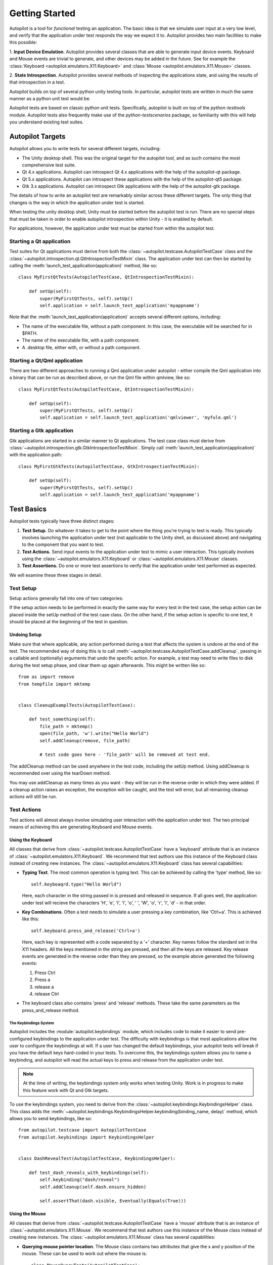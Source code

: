 Getting Started
+++++++++++++++

Autopilot is a tool for *functional* testing an application. The basic idea is
that we simulate user input at a very low level, and verify that the application
under test responds the way we expect it to. Autopilot provides two main
facilities to make this possible:


1. **Input Device Emulation**. Autopilot provides several classes that are able
to generate input device events. Keyboard and Mouse events are trivial to
generate, and other devices may be added in the future. See for example the
:class:`Keyboard <autopilot.emulators.X11.Keyboard>` and :class:`Mouse
<autopilot.emulators.X11.Mouse>` classes.

2. **State Introspection**. Autopilot provides several methods of inspecting
the applications state, and using the results of that introspection in a test.

Autopilot builds on top of several python unity testing tools. In particular,
autopilot tests are written in much the same manner as a python unit test would
be.

Autopilot tests are based on classic python unit tests. Specifically, autopilot
is built on top of the `python-testtools` module. Autopilot tests also
frequently make use of the `python-testscenarios` package, so familiarity with
this will help you understand existing test suites.

Autopilot Targets
=================

Autopilot allows you to write tests for several different targets, including:

* The Unity desktop shell. This was the original target for the autopilot
  tool, and as such contains the most comprehensive test suite.

* Qt 4.x applications. Autopilot can introspect Qt 4.x applications with the
  help of the autopilot-qt package.

* Qt 5.x applications. Autopilot can introspect these applications with the
  help of the autopilot-qt5 package.

* Gtk 3.x applications. Autopilot can introspect Gtk applications with the
  help of the autopilot-gtk package.

The details of how to write an autopilot test are remarkably similar across
these different targets. The only thing that changes is the way in which the
application under test is started.

When testing the unity desktop shell, Unity must be started before the
autopilot test is run. There are no special steps that must be taken in order
to enable autopilot introspection within Unity - it is enabled by default.

For applications, however, the application under test must be started from
within the autopilot test.

Starting a Qt application
-------------------------

Test suites for Qt applications must derive from both the
:class:`~autopilot.testcase.AutopilotTestCase` class and
the :class:`~autopilot.introspection.qt.QtIntrospectionTestMixin` class. The application under test can then be started by calling the
:meth:`launch_test_application(application)` method, like so::

    class MyFirstQtTests(AutopilotTestCase, QtIntrospectionTestMixin):

        def setUp(self):
            super(MyFirstQtTests, self).setUp()
            self.application = self.launch_test_application('myappname')

Note that the :meth:`launch_test_application(application)` accepts several different options, including:

* The name of the executable file, without a path component. In this case, the executable will be searched for in $PATH.
* The name of the executable file, with a path component.
* A .desktop file, either with, or without a path component.

Starting a Qt/Qml application
-----------------------------

There are two different approaches to running a Qml application under autopilot - either compile the Qml application into a binary that can be run as described above, or run the Qml file within qmlview, like so::

    class MyFirstQtTests(AutopilotTestCase, QtIntrospectionTestMixin):

        def setUp(self):
            super(MyFirstQtTests, self).setUp()
            self.application = self.launch_test_application('qmlviewer', 'myfule.qml')

Starting a Gtk application
--------------------------

Gtk applications are started in a similar manner to Qt applications. The test case class must derive from :class:`~autopilot.introspection.gtk.GtkIntrospectionTestMixin`. Simply call :meth:`launch_test_application(application)` with the application path::

    class MyFirstGtkTests(AutopilotTestCase, GtkIntrospectionTestMixin):

        def setUp(self):
            super(MyFirstQtTests, self).setUp()
            self.application = self.launch_test_application('myappname')

Test Basics
===========

Autopilot tests typically have three distinct stages:

1. **Test Setup.** Do whatever it takes to get to the point where the thing you're trying to test is ready. This typically involves launching the application under test (not applicable to the Unity shell, as discussed above) and navigating to the component that you want to test.

2. **Test Actions.** Send input events to the application under test to mimic a user interaction. This typically involves using the :class:`~autopilot.emulators.X11.Keyboard` or :class:`~autopilot.emulators.X11.Mouse` classes.

3. **Test Assertions.** Do one or more test assertions to verify that the application under test performed as expected.

We will examine these three stages in detail.

Test Setup
----------

Setup actions generally fall into one of two categories:

If the setup action needs to be performed in exactly the same way for every test in the test case, the setup action can be placed inside the setUp method of the test case class. On the other hand, if the setup action is specific to one test, it should be placed at the beginning of the test in question.

Undoing Setup
#############

Make sure that where applicable, any action performed during a test that affects the system is undone at the end of the test. The recommended way of doing this is to call :meth:`~autopilot.testcase.AutopilotTestCase.addCleanup`, passing in a callable and (optionally) arguments that undo the specific action. For example, a test may need to write files to disk during the test setup phase, and clear them up again afterwards. This might be written like so::

    from os import remove
    from tempfile import mktemp


    class CleanupExamplTests(AutopilotTestCase):

        def test_something(self):
            file_path = mktemp()
            open(file_path, 'w').write("Hello World")
            self.addCleanup(remove, file_path)

            # test code goes here - 'file_path' will be removed at test end.

The addCleanup method can be used anywhere in the test code, including the setUp method. Using addCleanup is recommended over using the tearDown method.

You may use addCleanup as many times as you want - they will be run in the reverse order in which they were added. If a cleanup action raises an exception, the exception will be caught, and the test will error, but all remaining cleanup actions will still be run.

Test Actions
------------

Test actions will almost always involve simulating user interaction with the application under test. The two principal means of achieving this are generating Keyboard and Mouse events.

Using the Keyboard
##################

All classes that derive from :class:`~autopilot.testcase.AutopilotTestCase` have a 'keyboard' attribute that is an instance of :class:`~autopilot.emulators.X11.Keyboard`. We recommend that test authors use this instance of the Keyboard class instead of creating new instances. The :class:`~autopilot.emulators.X11.Keyboard` class has several capabilities:

* **Typing Text**. The most common operation is typing text. This can be achieved by calling the 'type' method, like so::

    self.keyboaqrd.type("Hello World")

  Here, each character in the string passed in is pressed and released in sequence. If all goes well, the application under test will recieve the characters 'H', 'e', 'l', 'l', 'o', ' ', 'W', 'o', 'r', 'l', 'd' - in that order.

* **Key Combinations**. Often a test needs to simulate a user pressing a key combination, like 'Ctrl+a'. This is achieved like this::

    self.keyboard.press_and_release('Ctrl+a')

  Here, each key is represented with a code separated by a '+' character. Key names follow the standard set in the X11 headers. All the keys mentioned in the string are pressed, and then all the keys are released. Key release events are generated in the reverse order than they are pressed, so the example above generated the following events:

  1. Press Ctrl
  2. Press a
  3. release a
  4. release Ctrl

* The keyboard class also contains 'press' and 'release' methods. These take the same parameters as the press_and_release method.

The Keybindings System
~~~~~~~~~~~~~~~~~~~~~~

Autopilot includes the :module:`autopilot.keybindings` module, which includes code to make it easier to send pre-configured keybindings to the application under test. The difficulty with keybindings is that most applications allow the user to configure the keybindings at will. If a user has changed the default keybindings, your autopilot tests will break if you have the default keys hard-coded in your tests. To overcome this, the keybindings system allows you to name a keybinding, and autopilot will read the actual keys to press and release from the application under test.

.. note:: At the time of writing, the keybindings system only works when testing Unity. Work is in progress to make this feature work with Qt and Gtk targets.

To use the keybindings system, you need to derive from the :class:`~autopilot.keybindings.KeybindingsHelper` class. This class adds the :meth:`~autopilot.keybindings.KeybindingsHelper.keybinding(binding_name, delay)` method, which allows you to send keybindings, like so::

    from autopilot.testcase import AutopilotTestCase
    from autopilot.keybindings import KeybindingsHelper


    class DashRevealTest(AutopilotTestCase, KeybindingsHelper):

        def test_dash_reveals_with_keybindings(self):
            self.keybinding("dash/reveal")
            self.addCleanup(self.dash.ensure_hidden)

            self.assertThat(dash.visible, Eventually(Equals(True)))

Using the Mouse
###############

All classes that derive from :class:`~autopilot.testcase.AutopilotTestCase` have a 'mouse' attribute that is an instance of :class:`~autopilot.emulators.X11.Mouse`. We recommend that test authors use this instance of the Mouse class instead of creating new instances. The :class:`~autopilot.emulators.X11.Mouse` class has several capabilities:

* **Querying mouse pointer location**. The Mouse class contains two attributes that give the x and y position of the mouse. These can be used to work out where the mouse is::

    class MouseQueryTests(AutopilotTestCase):

        def test_mouse_position(self):
            print "Mouse is at %d, %d." % (self.mouse.x, self.mouse.y)

* **Moving the Mouse**. There are two ways to move the mouse pointer, either by calling the 'move' method::

    self.mouse.move(123, 767)

  This will move the mouse to position (123, 767) on the screen. Often within a test you need to move the mouse to the position of an object that you already have (a button, perhaps). One (boring) way to achieve this is::

    self.mouyse.move( btn.x + btn.width / 2, btn.y + btn.height / 2)

  However, that's a lot of typing. There's a convenience method that works for most objects called 'move_to_object'. Use it like so::

    self.mouse.move_to_object(btn)

  This method does exactly what you'd expect it to do.

* **Clicking mouse buttons**. The most common action is to click the left mouse button once. This can be achieved simply::

    self.mouse.click()

  Clicking a button other than the left mouse button is easy too::

    self.mouse.click(button=2)

* **Mouse Drag & Drop**. Like the Keyboard class, the Mouse class has methods for pressing and releasing buttons, so a mouse drag might look like this::

    self.mouse.press()
    self.mouse.move(100,100)
    self.mouse.release()

Test Assertions
---------------

Autopilot is built on top of the standard python unit test tools - all the test assertion methods that are provided by the :module:`unittest` and :module:`testtools` modules are available to an autopilot test. However, autopilot adds a few additional test assertions that may be useful to test authors.

The authors of autopilot recommend that test authors make use of the :meth:`~testtools.TestCase.assertThat` method in their tests. The :module:`autopilot.matchers` module provides the :class:`~autopilot.matchers.Eventually` matcher, which introduces a timeout to the thing being tested. This keeps autopilot tests accurate, since the application under test is in a separate process, and event handling usually happens in an asynchronous fashion. As an example, here's a simple test that ensures that the unity dash is revealed when the 'Super' key is pressed::

    test_dash_is_revealed(self):
        dash = ... # Get the dash object from somewhere
        self.keyboard.press_and_release('Super')

        self.assertThat(dash.visible, Eventually(Equals(True)))

If we didn't use the Eventually matcher, this test might fail if the assertion method was executed before Unity had a chance to reveal the dash. The Eventually matcher is usable on any property that has been transmitted over DBus. The Eventually matcher will not work on calculated values, or values that have been obtained from some other source.

To do assertions with a similar timeout in places where Eventually does not work, the :class:`~autopilot.testcase.AutopilotTestCase` class includes the :meth:`~autopilot.testcase.AutopilotTestCase.assertProperty` method. This method takes an object, and a number of keyword arguments. These arguments will be applied to the object and tested, using a similar timeout mechanism to the Eventually matcher. For example, the above example could be re-written to use the assertProperty method::

    test_dash_is_revealed(self):
        dash = ... # Get the dash object from somewhere
        self.keyboard.press_and_release('Super')

        self.assertProperty(dash, visible=True)

One large drawback of the assertProperty method is that it can only test for equality, while other methods of assertion can test anything there is a testtools matcher class for.
